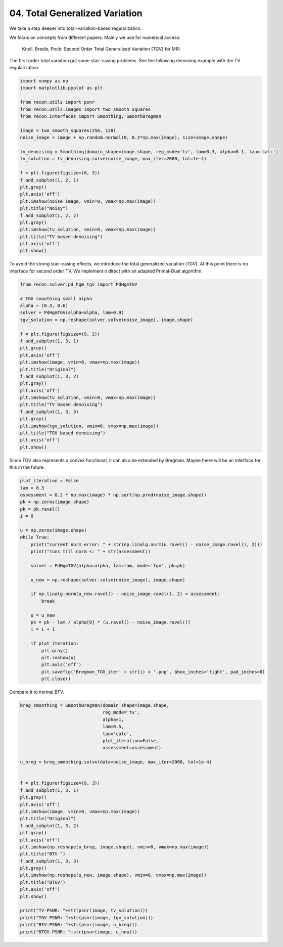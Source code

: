
.. DO NOT EDIT.
.. THIS FILE WAS AUTOMATICALLY GENERATED BY SPHINX-GALLERY.
.. TO MAKE CHANGES, EDIT THE SOURCE PYTHON FILE:
.. "tutorials/total_generalized_variation.py"
.. LINE NUMBERS ARE GIVEN BELOW.

.. only:: html

    .. note::
        :class: sphx-glr-download-link-note

        Click :ref:`here <sphx_glr_download_tutorials_total_generalized_variation.py>`
        to download the full example code

.. rst-class:: sphx-glr-example-title

.. _sphx_glr_tutorials_total_generalized_variation.py:


04. Total Generalized Variation
===============================
We take a step deeper into total-variation-based regularization.

We focus on concepts from different papers.
Mainly we use for numerical access:
    Knoll, Bredis, Pock: Second Order Total Generalized Variation (TGV) for MRI

.. GENERATED FROM PYTHON SOURCE LINES 13-15

The first order total variation got some stair-casing problems.
See the following denoising example with the TV regularization.

.. GENERATED FROM PYTHON SOURCE LINES 15-41

.. code-block:: default

    import numpy as np
    import matplotlib.pyplot as plt

    from recon.utils import psnr
    from recon.utils.images import two_smooth_squares
    from recon.interfaces import Smoothing, SmoothBregman

    image = two_smooth_squares(256, 128)
    noise_image = image + np.random.normal(0, 0.2*np.max(image), size=image.shape)

    tv_denoising = Smoothing(domain_shape=image.shape, reg_mode='tv', lam=0.3, alpha=0.1, tau='calc')
    tv_solution = tv_denoising.solve(noise_image, max_iter=2000, tol=1e-4)

    f = plt.figure(figsize=(6, 3))
    f.add_subplot(1, 2, 1)
    plt.gray()
    plt.axis('off')
    plt.imshow(noise_image, vmin=0, vmax=np.max(image))
    plt.title("Noisy")
    f.add_subplot(1, 2, 2)
    plt.gray()
    plt.imshow(tv_solution, vmin=0, vmax=np.max(image))
    plt.title("TV based denoising")
    plt.axis('off')
    plt.show()




.. image:: /tutorials/images/sphx_glr_total_generalized_variation_001.png
    :alt: Noisy, TV based denoising
    :class: sphx-glr-single-img


.. rst-class:: sphx-glr-script-out

 Out:

 .. code-block:: none

     Early stopping.




.. GENERATED FROM PYTHON SOURCE LINES 42-45

To avoid the strong stair-casing effects, we introduce the total generalized variation (TGV).
At this point there is no interface for second order TV. We implement it direct with an
adapted Primal-Dual algorithm.

.. GENERATED FROM PYTHON SOURCE LINES 45-72

.. code-block:: default


    from recon.solver.pd_hgm_tgv import PdHgmTGV

    # TGV smoothing small alpha
    alpha = (0.3, 0.6)
    solver = PdHgmTGV(alpha=alpha, lam=0.9)
    tgv_solution = np.reshape(solver.solve(noise_image), image.shape)

    f = plt.figure(figsize=(9, 3))
    f.add_subplot(1, 3, 1)
    plt.gray()
    plt.axis('off')
    plt.imshow(image, vmin=0, vmax=np.max(image))
    plt.title("Original")
    f.add_subplot(1, 3, 2)
    plt.gray()
    plt.axis('off')
    plt.imshow(tv_solution, vmin=0, vmax=np.max(image))
    plt.title("TV based denoising")
    f.add_subplot(1, 3, 3)
    plt.gray()
    plt.imshow(tgv_solution, vmin=0, vmax=np.max(image))
    plt.title("TGV based denoising")
    plt.axis('off')
    plt.show()





.. image:: /tutorials/images/sphx_glr_total_generalized_variation_002.png
    :alt: Original, TV based denoising, TGV based denoising
    :class: sphx-glr-single-img


.. rst-class:: sphx-glr-script-out

 Out:

 .. code-block:: none

    0.000805638699629
    0.000407663334895
    0.000267929634266
    0.000221235935128
    0.000170297437531
    0.000140454748164
    0.000123419405093
    9.56346020134e-05




.. GENERATED FROM PYTHON SOURCE LINES 73-75

Since TGV also represents a convex functional, it can also be extended by Bregman.
Maybe there will be an interface for this in the future.

.. GENERATED FROM PYTHON SOURCE LINES 75-106

.. code-block:: default


    plot_iteration = False
    lam = 0.3
    assessment = 0.2 * np.max(image) * np.sqrt(np.prod(noise_image.shape))
    pk = np.zeros(image.shape)
    pk = pk.ravel()
    i = 0

    u = np.zeros(image.shape)
    while True:
        print("current norm error: " + str(np.linalg.norm(u.ravel() - noise_image.ravel(), 2)))
        print("runs till norm <: " + str(assessment))

        solver = PdHgmTGV(alpha=alpha, lam=lam, mode='tgv', pk=pk)

        u_new = np.reshape(solver.solve(noise_image), image.shape)

        if np.linalg.norm(u_new.ravel() - noise_image.ravel(), 2) < assessment:
            break

        u = u_new
        pk = pk - lam / alpha[0] * (u.ravel() - noise_image.ravel())
        i = i + 1

        if plot_iteration:
            plt.gray()
            plt.imshow(u)
            plt.axis('off')
            plt.savefig('Bregman_TGV_iter' + str(i) + '.png', bbox_inches='tight', pad_inches=0)
            plt.close()





.. rst-class:: sphx-glr-script-out

 Out:

 .. code-block:: none

    current norm error: 165.813232939
    runs till norm <: 51.2
    0.00100149905123
    0.000345289902751
    0.000209819486021
    0.000124473937056
    0.000103793210188
    8.1683419529e-05
    current norm error: 52.6711913506
    runs till norm <: 51.2
    0.00105654291953
    0.000508841076177
    0.000343839388152
    0.000198076984105
    0.000191136825702
    0.000145567166102
    0.000120249541513
    9.37490182809e-05




.. GENERATED FROM PYTHON SOURCE LINES 107-108

Compare it to normal BTV.

.. GENERATED FROM PYTHON SOURCE LINES 108-142

.. code-block:: default


    breg_smoothing = SmoothBregman(domain_shape=image.shape,
                                   reg_mode='tv',
                                   alpha=1,
                                   lam=0.5,
                                   tau='calc',
                                   plot_iteration=False,
                                   assessment=assessment)

    u_breg = breg_smoothing.solve(data=noise_image, max_iter=2000, tol=1e-4)


    f = plt.figure(figsize=(9, 3))
    f.add_subplot(1, 3, 1)
    plt.gray()
    plt.axis('off')
    plt.imshow(image, vmin=0, vmax=np.max(image))
    plt.title("Original")
    f.add_subplot(1, 3, 2)
    plt.gray()
    plt.axis('off')
    plt.imshow(np.reshape(u_breg, image.shape), vmin=0, vmax=np.max(image))
    plt.title("BTV ")
    f.add_subplot(1, 3, 3)
    plt.gray()
    plt.imshow(np.reshape(u_new, image.shape), vmin=0, vmax=np.max(image))
    plt.title("BTGV")
    plt.axis('off')
    plt.show()

    print("TV-PSNR: "+str(psnr(image, tv_solution)))
    print("TGV-PSNR: "+str(psnr(image, tgv_solution)))
    print("BTV-PSNR: "+str(psnr(image, u_breg)))
    print("BTGV-PSNR: "+str(psnr(image, u_new)))



.. image:: /tutorials/images/sphx_glr_total_generalized_variation_003.png
    :alt: Original, BTV , BTGV
    :class: sphx-glr-single-img


.. rst-class:: sphx-glr-script-out

 Out:

 .. code-block:: none

    current norm error: 165.813232939
    runs till norm <: 51.2
     Early stopping.
    current norm error: 54.0902926475
    runs till norm <: 51.2
     Early stopping.
    TV-PSNR: 32.86
    TGV-PSNR: 33.42
    BTV-PSNR: 31.33
    BTGV-PSNR: 36.89





.. rst-class:: sphx-glr-timing

   **Total running time of the script:** ( 2 minutes  46.552 seconds)


.. _sphx_glr_download_tutorials_total_generalized_variation.py:


.. only :: html

 .. container:: sphx-glr-footer
    :class: sphx-glr-footer-example



  .. container:: sphx-glr-download sphx-glr-download-python

     :download:`Download Python source code: total_generalized_variation.py <total_generalized_variation.py>`



  .. container:: sphx-glr-download sphx-glr-download-jupyter

     :download:`Download Jupyter notebook: total_generalized_variation.ipynb <total_generalized_variation.ipynb>`


.. only:: html

 .. rst-class:: sphx-glr-signature

    `Gallery generated by Sphinx-Gallery <https://sphinx-gallery.github.io>`_
